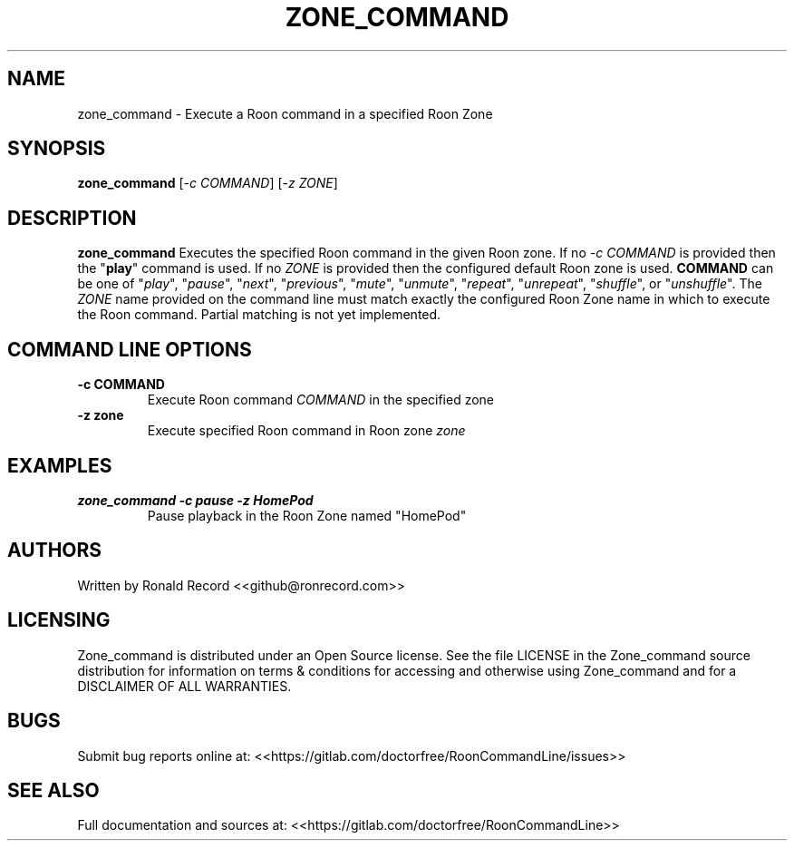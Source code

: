 .\" Automatically generated by Pandoc 2.16.2
.\"
.TH "ZONE_COMMAND" "1" "December 05, 2021" "zone_command 2.0.1" "User Manual"
.hy
.SH NAME
.PP
zone_command - Execute a Roon command in a specified Roon Zone
.SH SYNOPSIS
.PP
\f[B]zone_command\f[R] [\f[I]-c COMMAND\f[R]] [\f[I]-z ZONE\f[R]]
.SH DESCRIPTION
.PP
\f[B]zone_command\f[R] Executes the specified Roon command in the given
Roon zone.
If no \f[I]-c COMMAND\f[R] is provided then the \[dq]\f[B]play\f[R]\[dq]
command is used.
If no \f[I]ZONE\f[R] is provided then the configured default Roon zone
is used.
\f[B]COMMAND\f[R] can be one of \[dq]\f[I]play\f[R]\[dq],
\[dq]\f[I]pause\f[R]\[dq], \[dq]\f[I]next\f[R]\[dq],
\[dq]\f[I]previous\f[R]\[dq], \[dq]\f[I]mute\f[R]\[dq],
\[dq]\f[I]unmute\f[R]\[dq], \[dq]\f[I]repeat\f[R]\[dq],
\[dq]\f[I]unrepeat\f[R]\[dq], \[dq]\f[I]shuffle\f[R]\[dq], or
\[dq]\f[I]unshuffle\f[R]\[dq].
The \f[I]ZONE\f[R] name provided on the command line must match exactly
the configured Roon Zone name in which to execute the Roon command.
Partial matching is not yet implemented.
.SH COMMAND LINE OPTIONS
.TP
\f[B]-c COMMAND\f[R]
Execute Roon command \f[I]COMMAND\f[R] in the specified zone
.TP
\f[B]-z zone\f[R]
Execute specified Roon command in Roon zone \f[I]zone\f[R]
.SH EXAMPLES
.TP
\f[B]zone_command -c pause -z HomePod\f[R]
Pause playback in the Roon Zone named \[dq]HomePod\[dq]
.SH AUTHORS
.PP
Written by Ronald Record <<github@ronrecord.com>>
.SH LICENSING
.PP
Zone_command is distributed under an Open Source license.
See the file LICENSE in the Zone_command source distribution for
information on terms & conditions for accessing and otherwise using
Zone_command and for a DISCLAIMER OF ALL WARRANTIES.
.SH BUGS
.PP
Submit bug reports online at:
<<https://gitlab.com/doctorfree/RoonCommandLine/issues>>
.SH SEE ALSO
.PP
Full documentation and sources at:
<<https://gitlab.com/doctorfree/RoonCommandLine>>
